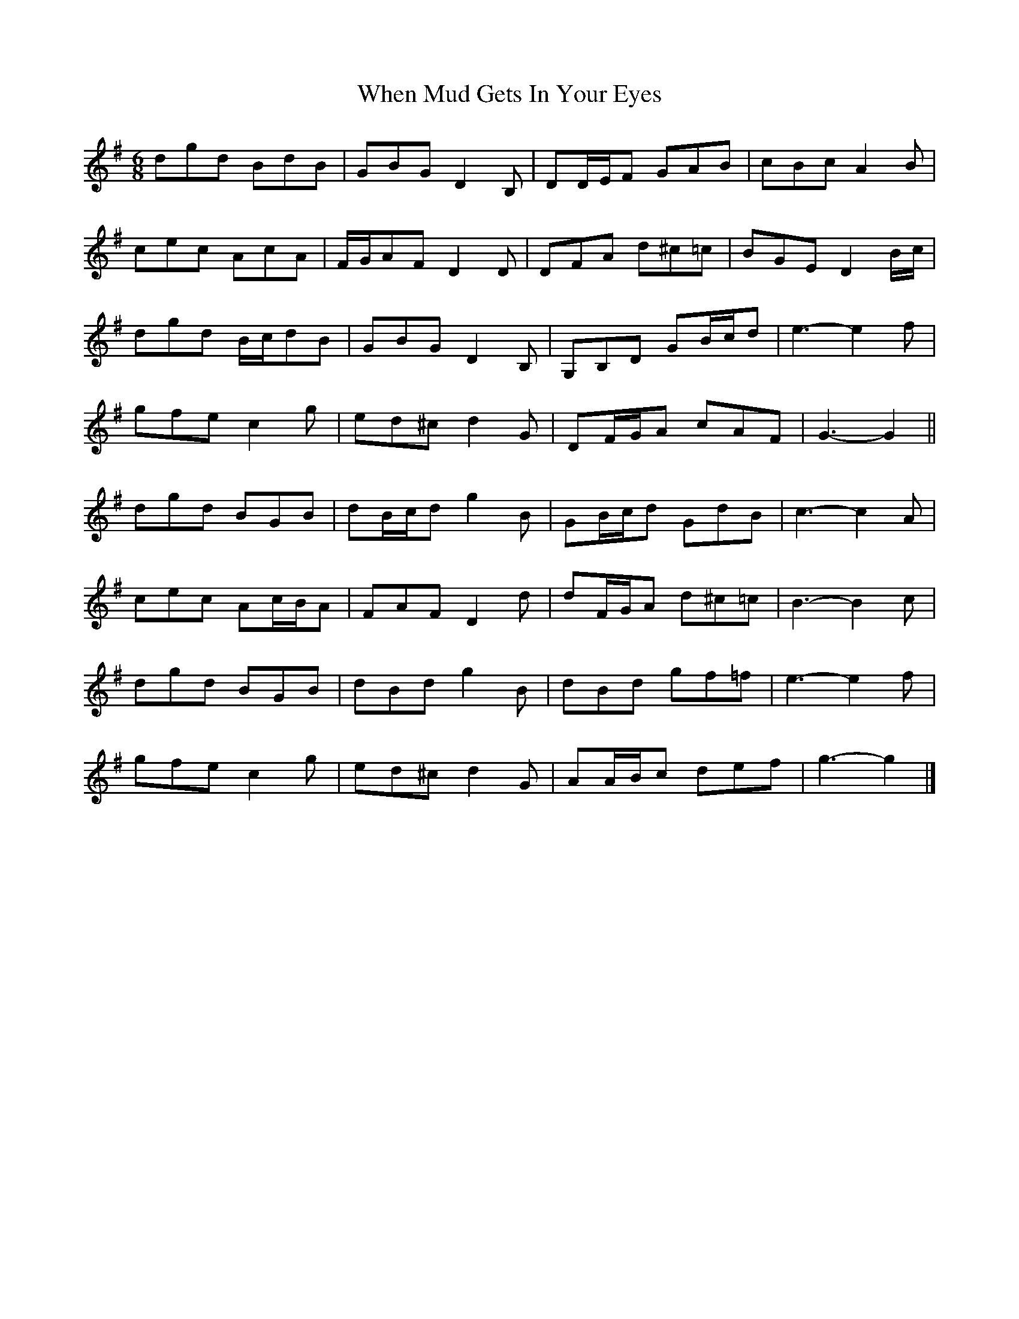 X: 2
T: When Mud Gets In Your Eyes
Z: ceolachan
S: https://thesession.org/tunes/10387#setting20337
R: jig
M: 6/8
L: 1/8
K: Gmaj
dgd BdB | GBG D2 B, | DD/E/F GAB | cBc A2 B |cec AcA | F/G/AF D2 D | DFA d^c=c | BGE D2 B/c/ |dgd B/c/dB | GBG D2 B, | G,B,D GB/c/d | e3- e2 f | gfe c2 g | ed^c d2 G | DF/G/A cAF | G3- G2 ||dgd BGB | dB/c/d g2 B | GB/c/d GdB | c3- c2 A |cec Ac/B/A | FAF D2 d | dF/G/A d^c=c | B3- B2 c |dgd BGB | dBd g2 B | dBd gf=f | e3- e2 f |gfe c2 g | ed^c d2 G | AA/B/c def | g3- g2 |]
